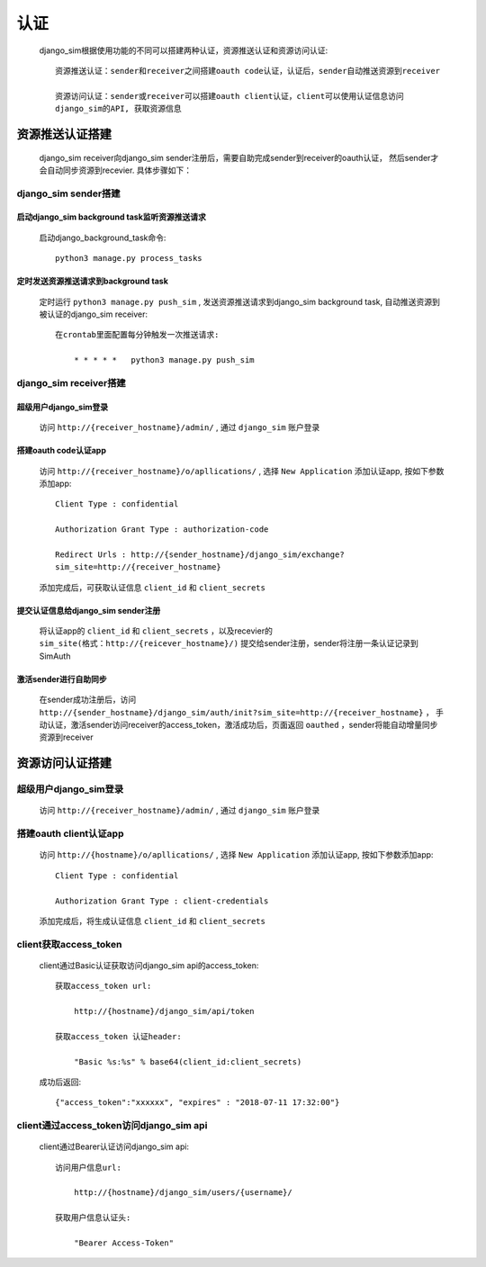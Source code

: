 =======================================
认证
=======================================

    django_sim根据使用功能的不同可以搭建两种认证，资源推送认证和资源访问认证::

        资源推送认证：sender和receiver之间搭建oauth code认证，认证后，sender自动推送资源到receiver

        资源访问认证：sender或receiver可以搭建oauth client认证，client可以使用认证信息访问
        django_sim的API, 获取资源信息



资源推送认证搭建
=======================================

    django_sim receiver向django_sim sender注册后，需要自助完成sender到receiver的oauth认证，
    然后sender才会自动同步资源到recevier. 具体步骤如下：


django_sim sender搭建
---------------------------------------

启动django_sim background task监听资源推送请求
^^^^^^^^^^^^^^^^^^^^^^^^^^^^^^^^^^^^^^

    启动django_background_task命令::

        python3 manage.py process_tasks
    
定时发送资源推送请求到background task
^^^^^^^^^^^^^^^^^^^^^^^^^^^^^^^^^^^^^^

    定时运行 ``python3 manage.py push_sim`` ,  发送资源推送请求到django_sim background task, 自动推送资源到被认证的django_sim receiver::

        在crontab里面配置每分钟触发一次推送请求:

            * * * * *   python3 manage.py push_sim


django_sim receiver搭建
---------------------------------------

超级用户django_sim登录
^^^^^^^^^^^^^^^^^^^^^^^^^^^^^^^^^^^^^^

    访问 ``http://{receiver_hostname}/admin/`` , 通过 ``django_sim`` 账户登录

搭建oauth code认证app
^^^^^^^^^^^^^^^^^^^^^^^^^^^^^^^^^^^^^^

    访问 ``http://{receiver_hostname}/o/apllications/`` , 选择 ``New Application``
    添加认证app, 按如下参数添加app::

        Client Type : confidential

        Authorization Grant Type : authorization-code

        Redirect Urls : http://{sender_hostname}/django_sim/exchange?
        sim_site=http://{receiver_hostname}

    添加完成后，可获取认证信息 ``client_id`` 和 ``client_secrets``

提交认证信息给django_sim sender注册
^^^^^^^^^^^^^^^^^^^^^^^^^^^^^^^^^^^^^^

    将认证app的 ``client_id`` 和 ``client_secrets`` ，以及recevier的 ``sim_site(格式：http://{reicever_hostname}/)``  
    提交给sender注册，sender将注册一条认证记录到SimAuth


激活sender进行自助同步
^^^^^^^^^^^^^^^^^^^^^^^^^^^^^^^^^^^^^^

    在sender成功注册后，访问 ``http://{sender_hostname}/django_sim/auth/init?sim_site=http://{receiver_hostname}`` ， 
    手动认证，激活sender访问receiver的access_token，激活成功后，页面返回 ``oauthed`` ，sender将能自动增量同步资源到receiver


资源访问认证搭建
=======================================

超级用户django_sim登录
---------------------------------------

    访问 ``http://{receiver_hostname}/admin/`` , 通过 ``django_sim`` 账户登录

搭建oauth client认证app
---------------------------------------

    访问 ``http://{hostname}/o/apllications/`` , 选择 ``New Application``
    添加认证app, 按如下参数添加app::

        Client Type : confidential

        Authorization Grant Type : client-credentials

    添加完成后，将生成认证信息 ``client_id`` 和 ``client_secrets``


client获取access_token
---------------------------------------

    client通过Basic认证获取访问django_sim api的access_token::

        获取access_token url:
            
            http://{hostname}/django_sim/api/token

        获取access_token 认证header:

            "Basic %s:%s" % base64(client_id:client_secrets)


    成功后返回::

        {"access_token":"xxxxxx", "expires" : "2018-07-11 17:32:00"}


client通过access_token访问django_sim api
-----------------------------------------

    client通过Bearer认证访问django_sim api::

        访问用户信息url:

            http://{hostname}/django_sim/users/{username}/

        获取用户信息认证头:

            "Bearer Access-Token"

